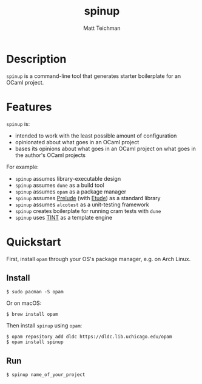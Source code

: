 #+TITLE: spinup
#+AUTHOR: Matt Teichman
#+DESCRIPTION: Command-line tool for spinning up an OCaml/Opam/Dune project
#+OPTIONS: toc:nil, num:nil

* Description

=spinup= is a command-line tool that generates starter boilerplate for
an OCaml project.

* Features

=spinup= is:

- intended to work with the least possible amount of configuration
- opinionated about what goes in an OCaml project
- bases its opinions about what goes in an OCaml project on what goes
  in the author's OCaml projects

For example:

- =spinup= assumes library-executable design
- =spinup= assumes =dune= as a build tool
- =spinup= assumes =opam= as a package manager
- =spinup= assumes [[https://www2.lib.uchicago.edu/keith/software/prelude/prelude/Prelude/][Prelude]] (with [[https://github.com/bufordrat/etude][Etude]]) as a standard library
- =spinup= assumes =alcotest= as a unit-testing framework
- =spinup= creates boilerplate for running cram tests with =dune=
- =spinup= uses [[https://www2.lib.uchicago.edu/keith/software/tint/lib/top/][TINT]] as a template engine

* Quickstart

First, install =opam= through your OS's package manager, e.g. on Arch
Linux.

** Install

#+begin_example
  $ sudo pacman -S opam
#+end_example

Or on macOS:

#+begin_example
  $ brew install opam
#+end_example

Then install =spinup= using =opam=:

#+begin_example
  $ opam repository add dldc https://dldc.lib.uchicago.edu/opam
  $ opam install spinup
#+end_example

** Run

#+begin_example
  $ spinup name_of_your_project
#+end_example
